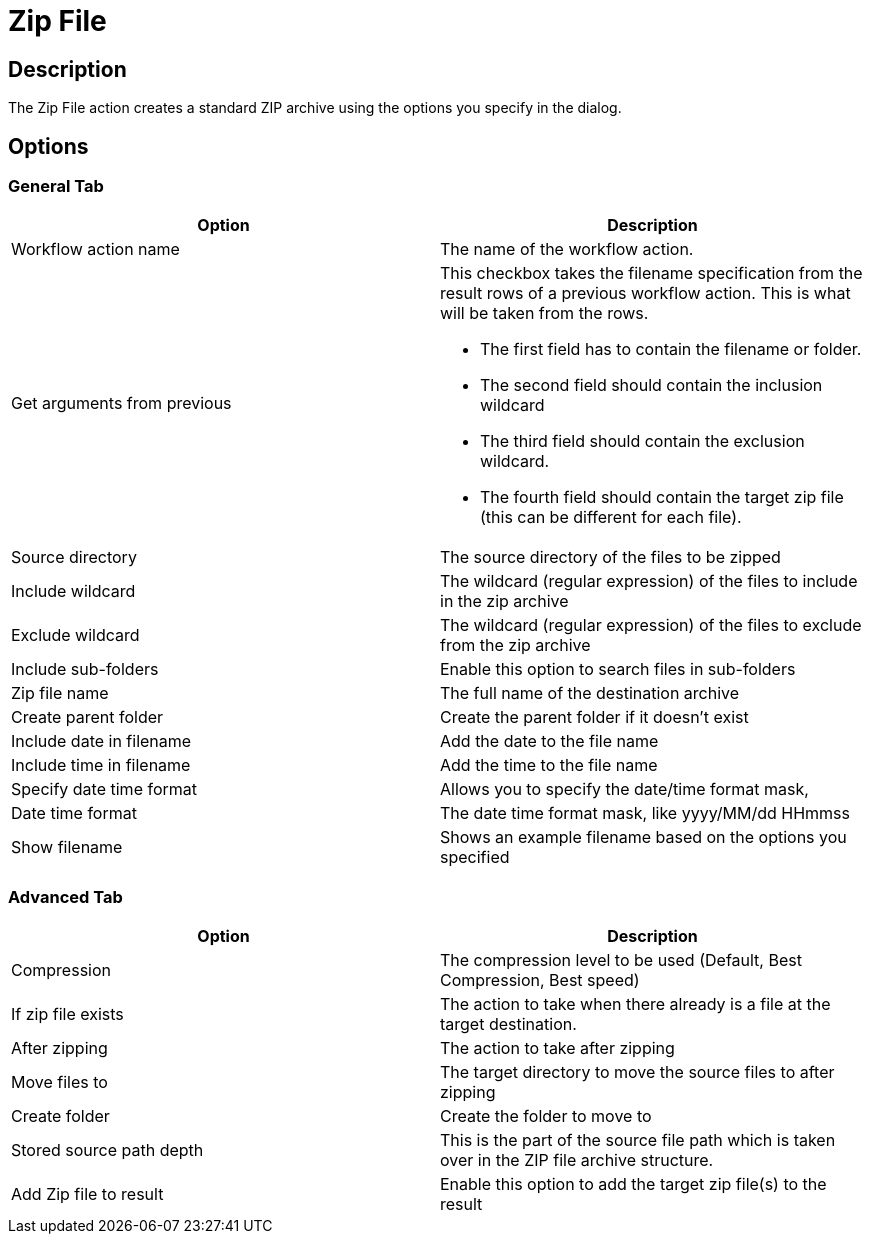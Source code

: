 ////
  // Licensed to the Apache Software Foundation (ASF) under one or more
  // contributor license agreements. See the NOTICE file distributed with
  // this work for additional information regarding copyright ownership.
  // The ASF licenses this file to You under the Apache License, Version 2.0
  // (the "License"); you may not use this file except in compliance with
  // the License. You may obtain a copy of the License at
  //
  // http://www.apache.org/licenses/LICENSE-2.0
  //
  // Unless required by applicable law or agreed to in writing, software
  // distributed under the License is distributed on an "AS IS" BASIS,
  // WITHOUT WARRANTIES OR CONDITIONS OF ANY KIND, either express or implied.
  // See the License for the specific language governing permissions and
  // limitations under the License.
////

////
Licensed to the Apache Software Foundation (ASF) under one
or more contributor license agreements.  See the NOTICE file
distributed with this work for additional information
regarding copyright ownership.  The ASF licenses this file
to you under the Apache License, Version 2.0 (the
"License"); you may not use this file except in compliance
with the License.  You may obtain a copy of the License at
  http://www.apache.org/licenses/LICENSE-2.0
Unless required by applicable law or agreed to in writing,
software distributed under the License is distributed on an
"AS IS" BASIS, WITHOUT WARRANTIES OR CONDITIONS OF ANY
KIND, either express or implied.  See the License for the
specific language governing permissions and limitations
under the License.
////
:documentationPath: /workflow/actions/
:language: en_US
:description: The Zip File action creates a standard ZIP archive using the options you specify in the dialog.

= Zip File

== Description

The Zip File action creates a standard ZIP archive using the options you specify in the dialog.

== Options

=== General Tab

[options="header"]
|===
|Option|Description
|Workflow action name|The name of the workflow action.
|Get arguments from previous a|This checkbox takes the filename specification from the result rows of a previous workflow action.
This is what will be taken from the rows.

* The first field has to contain the filename or folder.
* The second field should contain the inclusion wildcard
* The third field should contain the exclusion wildcard.
* The fourth field should contain the target zip file (this can be different for each file).

|Source directory|The source directory of the files to be zipped
|Include wildcard|The wildcard (regular expression) of the files to include in the zip archive
|Exclude wildcard|The wildcard (regular expression) of the files to exclude from the zip archive
|Include sub-folders|Enable this option to search files in sub-folders
|Zip file name|The full name of the destination archive
|Create parent folder|Create the parent folder if it doesn't exist
|Include date in filename|Add the date to the file name
|Include time in filename|Add the time to the file name
|Specify date time format|Allows you to specify the date/time format mask,
|Date time format|The date time format mask, like yyyy/MM/dd HHmmss
|Show filename|Shows an example filename based on the options you specified
|===

=== Advanced Tab

[options="header"]
|===
|Option|Description
|Compression|The compression level to be used (Default, Best Compression, Best speed)
|If zip file exists|The action to take when there already is a file at the target destination.
|After zipping|The action to take after zipping
|Move files to|The target directory to move the source files to after zipping
|Create folder|Create the folder to move to
|Stored source path depth a|This is the part of the source file path which is taken over in the ZIP file archive structure.
|Add Zip file to result|Enable this option to add the target zip file(s) to the result
|===
